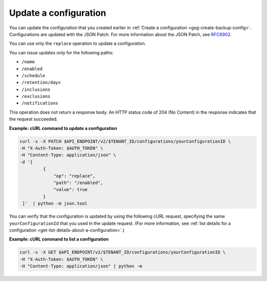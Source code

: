 .. _gsg-update-configuration:

Update a configuration
~~~~~~~~~~~~~~~~~~~~~~~~~~~~~~~~~

You can update the configuration that you created earlier in :ref:`Create a configuration <gsg-create-backup-config>`. Configurations are updated with the JSON Patch. For more information about the JSON Patch, see `RFC6902 <http://tools.ietf.org/html/rfc6902>`__.

You can use only the ``replace`` operation to update a configuration.

You can issue updates only for the following paths:



*  ``/name``
*  ``/enabled``
*  ``/schedule``
*  ``/retention/days``
*  ``/inclusions``
*  ``/exclusions``
*  ``/notifications``

This operation does not return a response body. An HTTP status code of
204 (No Content) in the response indicates that the request succeeded.

 
**Example: cURL command to update a configuration**

.. code::  

   curl -s -X PATCH $API_ENDPOINT/v2/$TENANT_ID/configurations/yourConfigurationID \
   -H "X-Auth-Token: $AUTH_TOKEN" \
   -H "Content-Type: application/json" \
   -d '[
            {
                "op": "replace",
                "path": "/enabled",
                "value": true
            }
    ]'  | python -m json.tool  

You can verify that the configuration is updated by using the following
cURL request, specifying the same ``yourConfigurationId`` that you
used in the update request. (For more information, see 
:ref:`list details for a configuration <get-list-details-about-a-configuration>`.)

**Example: cURL command to list a configuration**

.. code::  

   curl -s -X GET $API_ENDPOINT/v2/$TENANT_ID/configurations/yourConfigurationID \
   -H "X-Auth-Token: $AUTH_TOKEN" \
   -H "Content-Type: application/json" | python -m
